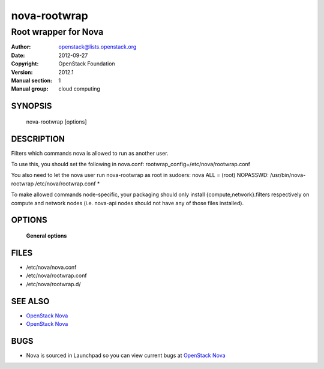 =============
nova-rootwrap
=============

-----------------------
Root wrapper for Nova
-----------------------

:Author: openstack@lists.openstack.org
:Date:   2012-09-27
:Copyright: OpenStack Foundation
:Version: 2012.1
:Manual section: 1
:Manual group: cloud computing

SYNOPSIS
========

  nova-rootwrap [options]

DESCRIPTION
===========

Filters which commands nova is allowed to run as another user.

To use this, you should set the following in nova.conf:
rootwrap_config=/etc/nova/rootwrap.conf

You also need to let the nova user run nova-rootwrap as root in sudoers:
nova ALL = (root) NOPASSWD: /usr/bin/nova-rootwrap /etc/nova/rootwrap.conf *

To make allowed commands node-specific, your packaging should only
install {compute,network}.filters respectively on compute and network
nodes (i.e. nova-api nodes should not have any of those files
installed).


OPTIONS
=======

 **General options**

FILES
========

* /etc/nova/nova.conf
* /etc/nova/rootwrap.conf
* /etc/nova/rootwrap.d/

SEE ALSO
========

* `OpenStack Nova <http://nova.openstack.org>`__
* `OpenStack Nova <http://nova.openstack.org>`__

BUGS
====

* Nova is sourced in Launchpad so you can view current bugs at `OpenStack Nova <http://nova.openstack.org>`__
